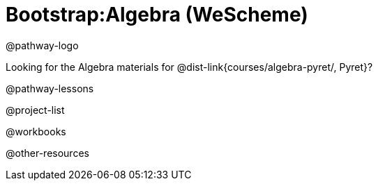 = Bootstrap:Algebra (WeScheme)

@pathway-logo

Looking for the Algebra materials for @dist-link{courses/algebra-pyret/, Pyret}?

@pathway-lessons

@project-list

@workbooks

@other-resources


